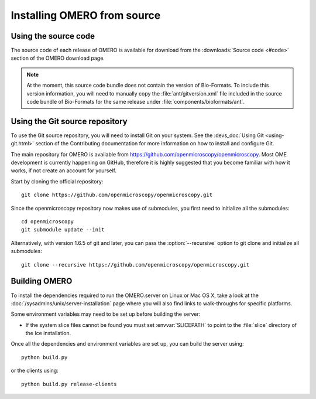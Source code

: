 .. _install_from_source:

Installing OMERO from source
============================

Using the source code
---------------------

The source code of each release of OMERO is available for download from the
:downloads:`Source code <#code>` section of the OMERO download page.

.. note::
  At the moment, this source code bundle does not contain the version of
  Bio-Formats. To include this version information, you will need to manually
  copy the :file:`ant/gitversion.xml` file included in the source code bundle
  of Bio-Formats for the same release under :file:`components/bioformats/ant`.

Using the Git source repository
-------------------------------

To use the Git source repository, you will need to install Git on your system.
See the :devs_doc:`Using Git <using-git.html>` section of the Contributing
documentation for more information on how to install and configure Git.

The main repository for OMERO is available from
https://github.com/openmicroscopy/openmicroscopy.
Most OME development is currently happening on GitHub, therefore it is highly
suggested that you become familiar with how it works, if not create an account
for yourself.

Start by cloning the official repository::

  git clone https://github.com/openmicroscopy/openmicroscopy.git

Since the openmicroscopy repository now makes use of submodules, you first
need to initialize all the submodules::

  cd openmicroscopy
  git submodule update --init

Alternatively, with version 1.6.5 of git and later, you can pass the
:option:`--recursive` option to git clone and initialize all submodules::

  git clone --recursive https://github.com/openmicroscopy/openmicroscopy.git

.. seealso::
  :devs_doc:`Using Git <using-git.html>`
    Section of the contributing documentation explaining how to use Git for
    contributing to the source code.

Building OMERO
--------------

To install the dependencies required to run the OMERO.server on Linux
or Mac OS X, take a look at the
:doc:`/sysadmins/unix/server-installation` page where you will also find links
to walk-throughs for specific platforms.

Some environment variables may need to be set up before building the server:

- If the system slice files cannot be found you must set :envvar:`SLICEPATH`
  to point to the :file:`slice` directory of the Ice installation.

Once all the dependencies and environment variables are set up, you can build
the server using::

    python build.py

or the clients using::

    python build.py release-clients

.. seealso::

    :doc:`build-system`
        Section of the developer documentation detailing the build system
